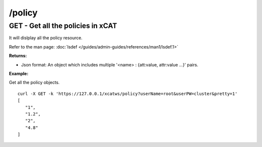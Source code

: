 /policy
=======

GET - Get all the policies in xCAT
----------------------------------

It will dislplay all the policy resource.

Refer to the man page: :doc:`lsdef </guides/admin-guides/references/man1/lsdef.1>`

**Returns:**

* Json format: An object which includes multiple '<name> : {att:value, attr:value ...}' pairs.

**Example:** 

Get all the policy objects. :: 

    curl -X GET -k 'https://127.0.0.1/xcatws/policy?userName=root&userPW=cluster&pretty=1'
    [
       "1",
       "1.2",
       "2",
       "4.8"
    ]
